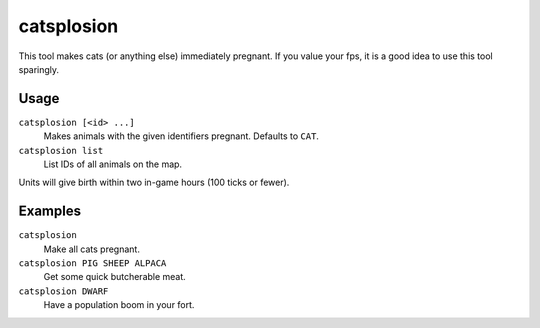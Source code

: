 catsplosion
===========

.. dfhack-tool::
    :summary: Cause pregnancies.
    :tags: untested fort armok animals

This tool makes cats (or anything else) immediately pregnant. If you value your
fps, it is a good idea to use this tool sparingly.

Usage
-----

``catsplosion [<id> ...]``
    Makes animals with the given identifiers pregnant. Defaults to ``CAT``.
``catsplosion list``
    List IDs of all animals on the map.

Units will give birth within two in-game hours (100 ticks or fewer).

Examples
--------

``catsplosion``
    Make all cats pregnant.
``catsplosion PIG SHEEP ALPACA``
    Get some quick butcherable meat.
``catsplosion DWARF``
    Have a population boom in your fort.
